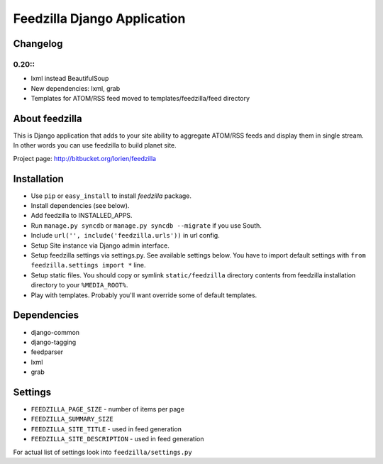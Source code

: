 ============================
Feedzilla Django Application
============================

Changelog
=========

0.20::
----

* lxml instead BeautifulSoup
* New dependencies: lxml, grab
* Templates for ATOM/RSS feed moved to templates/feedzilla/feed directory


About feedzilla
===============

This is Django application that adds to your site ability to aggregate
ATOM/RSS feeds and display them in single stream. In other words you can
use feedzilla to build planet site.

Project page: http://bitbucket.org/lorien/feedzilla

Installation
============

* Use ``pip`` or ``easy_install`` to install *feedzilla* package.
* Install dependencies (see below).
* Add feedzilla to INSTALLED_APPS.
* Run ``manage.py syncdb`` or ``manage.py syncdb --migrate`` if you use South.
* Include ``url('', include('feedzilla.urls'))`` in url config.
* Setup Site instance via Django admin interface.
* Setup feedzilla settings via settings.py. See available settings below.
  You have to import default settings with ``from feedzilla.settings import *``
  line.
* Setup static files. You should copy or symlink ``static/feedzilla`` directory
  contents from feedzilla installation directory to your ``%MEDIA_ROOT%``.
* Play with templates. Probably you'll want override some of default templates.

Dependencies
============

* django-common
* django-tagging
* feedparser
* lxml
* grab

Settings
========

* ``FEEDZILLA_PAGE_SIZE`` - number of items per page
* ``FEEDZILLA_SUMMARY_SIZE``
* ``FEEDZILLA_SITE_TITLE`` - used in feed generation
* ``FEEDZILLA_SITE_DESCRIPTION`` - used in feed generation

For actual list of settings look into ``feedzilla/settings.py``
